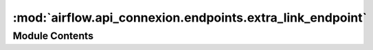 :mod:`airflow.api_connexion.endpoints.extra_link_endpoint`
==========================================================

.. py:module:: airflow.api_connexion.endpoints.extra_link_endpoint


Module Contents
---------------

.. function:: get_extra_links(dag_id: str, dag_run_id: str, task_id: str, session)
   Get extra links for task instance



